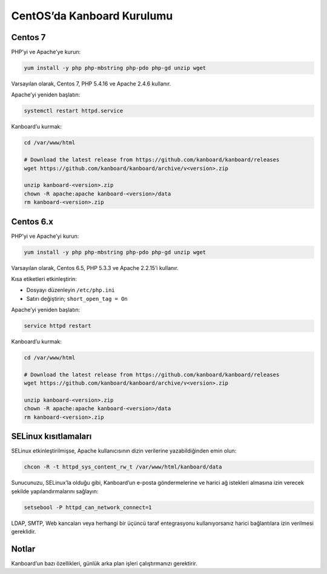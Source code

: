 CentOS’da Kanboard Kurulumu
===========================

Centos 7
--------

PHP’yi ve Apache’ye kurun:

.. code:: bash

    yum install -y php php-mbstring php-pdo php-gd unzip wget

Varsayılan olarak, Centos 7, PHP 5.4.16 ve Apache 2.4.6 kullanır.

Apache’yi yeniden başlatın:

.. code:: bash

    systemctl restart httpd.service

Kanboard’u kurmak:

.. code:: bash

    cd /var/www/html

    # Download the latest release from https://github.com/kanboard/kanboard/releases
    wget https://github.com/kanboard/kanboard/archive/v<version>.zip

    unzip kanboard-<version>.zip
    chown -R apache:apache kanboard-<version>/data
    rm kanboard-<version>.zip

Centos 6.x
----------

PHP’yi ve Apache’yi kurun:

.. code:: bash

    yum install -y php php-mbstring php-pdo php-gd unzip wget

Varsayılan olarak, Centos 6.5, PHP 5.3.3 ve Apache 2.2.15’i kullanır.

Kısa etiketleri etkinleştirin:

-  Dosyayı düzenleyin ``/etc/php.ini``
-  Satırı değiştirin; ``short_open_tag = On``

Apache’yi yeniden başlatın:

.. code:: bash

    service httpd restart

Kanboard’u kurmak:

.. code:: bash

    cd /var/www/html

    # Download the latest release from https://github.com/kanboard/kanboard/releases
    wget https://github.com/kanboard/kanboard/archive/v<version>.zip

    unzip kanboard-<version>.zip
    chown -R apache:apache kanboard-<version>/data
    rm kanboard-<version>.zip

SELinux kısıtlamaları
---------------------

SELinux etkinleştirilmişse, Apache kullanıcısının dizin verilerine
yazabildiğinden emin olun:

.. code:: bash

    chcon -R -t httpd_sys_content_rw_t /var/www/html/kanboard/data

Sunucunuzu, SELinux’la olduğu gibi, Kanboard’un e-posta göndermelerine
ve harici ağ istekleri almasına izin verecek şekilde yapılandırmalarını
sağlayın:

.. code:: bash

    setsebool -P httpd_can_network_connect=1

LDAP, SMTP, Web kancaları veya herhangi bir üçüncü taraf entegrasyonu
kullanıyorsanız harici bağlantılara izin verilmesi gereklidir.

Notlar
------

Kanboard’un bazı özellikleri, günlük arka plan işleri çalıştırmanızı gerektirir.
